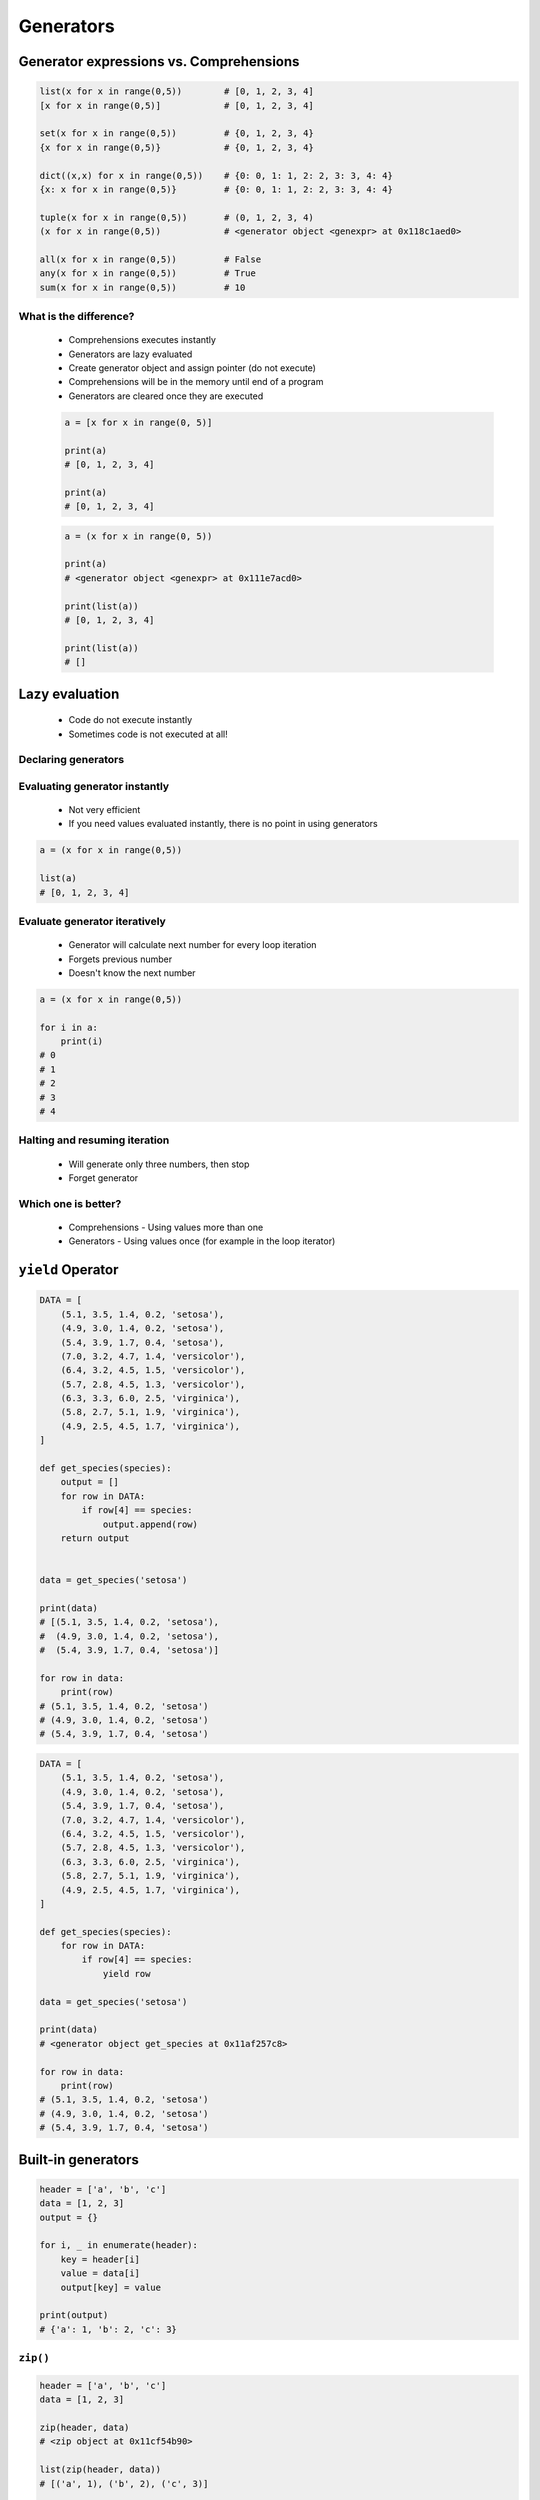 .. _Generators:

**********
Generators
**********


Generator expressions vs. Comprehensions
========================================
.. code-block:: python

    list(x for x in range(0,5))        # [0, 1, 2, 3, 4]
    [x for x in range(0,5)]            # [0, 1, 2, 3, 4]

    set(x for x in range(0,5))         # {0, 1, 2, 3, 4}
    {x for x in range(0,5)}            # {0, 1, 2, 3, 4}

    dict((x,x) for x in range(0,5))    # {0: 0, 1: 1, 2: 2, 3: 3, 4: 4}
    {x: x for x in range(0,5)}         # {0: 0, 1: 1, 2: 2, 3: 3, 4: 4}

    tuple(x for x in range(0,5))       # (0, 1, 2, 3, 4)
    (x for x in range(0,5))            # <generator object <genexpr> at 0x118c1aed0>

    all(x for x in range(0,5))         # False
    any(x for x in range(0,5))         # True
    sum(x for x in range(0,5))         # 10

What is the difference?
-----------------------
.. highlights::
    * Comprehensions executes instantly
    * Generators are lazy evaluated
    * Create generator object and assign pointer (do not execute)
    * Comprehensions will be in the memory until end of a program
    * Generators are cleared once they are executed

    .. code-block:: python

        a = [x for x in range(0, 5)]

        print(a)
        # [0, 1, 2, 3, 4]

        print(a)
        # [0, 1, 2, 3, 4]

    .. code-block:: python

        a = (x for x in range(0, 5))

        print(a)
        # <generator object <genexpr> at 0x111e7acd0>

        print(list(a))
        # [0, 1, 2, 3, 4]

        print(list(a))
        # []


Lazy evaluation
===============
.. highlights::
    * Code do not execute instantly
    * Sometimes code is not executed at all!

Declaring generators
--------------------
.. code-block:: python
    :caption: This will not generate any numbers!

    a = (x for x in range(0,5))
    b = (x for x in range(0,5))
    c = (x for x in range(0,5))

.. code-block:: python
    :caption: This will only create generator expression, but not evaluate it!

    a = (x for x in range(0,5))

    print(a)
    # <generator object <genexpr> at 0x11cb45950>

Evaluating generator instantly
------------------------------
.. highlights::
    * Not very efficient
    * If you need values evaluated instantly, there is no point in using generators

.. code-block:: python

    a = (x for x in range(0,5))

    list(a)
    # [0, 1, 2, 3, 4]

Evaluate generator iteratively
------------------------------
.. highlights::
    * Generator will calculate next number for every loop iteration
    * Forgets previous number
    * Doesn't know the next number

.. code-block:: python

    a = (x for x in range(0,5))

    for i in a:
        print(i)
    # 0
    # 1
    # 2
    # 3
    # 4

Halting and resuming iteration
------------------------------
.. highlights::
    * Will generate only three numbers, then stop
    * Forget generator

.. code-block:: python
    :caption: Comprehension will generate a sequence instantly, and iterate over it. It will be in the memory until end of a program

    numbers = [x for x in range(0, 10)]

    for x in numbers:
       print(x)
       if x == 3:
           break
    # 0
    # 1
    # 2
    # 3

    for x in numbers:
       print(x)
       if x == 6:
           break
    # 0
    # 1
    # 2
    # 3
    # 4
    # 5
    # 6

    list(numbers)
    # [0, 1, 2, 3, 4, 5, 6, 7, 8, 9]

    list(numbers)
    # [0, 1, 2, 3, 4, 5, 6, 7, 8, 9]

.. code-block:: python
    :caption: Generator with generate numbers as it goes in the process

    numbers = (x for x in range(0, 10))

    for x in numbers:
       print(x)
       if x == 3:
           break
    # 0
    # 1
    # 2
    # 3

    for x in numbers:
       print(x)
       if x == 6:
           break
    # 4
    # 5
    # 6

    list(numbers)
    # [7, 8, 9]

    list(numbers)
    # []

Which one is better?
--------------------
.. highlights::
    * Comprehensions - Using values more than one
    * Generators - Using values once (for example in the loop iterator)


``yield`` Operator
==================
.. code-block:: python

    DATA = [
        (5.1, 3.5, 1.4, 0.2, 'setosa'),
        (4.9, 3.0, 1.4, 0.2, 'setosa'),
        (5.4, 3.9, 1.7, 0.4, 'setosa'),
        (7.0, 3.2, 4.7, 1.4, 'versicolor'),
        (6.4, 3.2, 4.5, 1.5, 'versicolor'),
        (5.7, 2.8, 4.5, 1.3, 'versicolor'),
        (6.3, 3.3, 6.0, 2.5, 'virginica'),
        (5.8, 2.7, 5.1, 1.9, 'virginica'),
        (4.9, 2.5, 4.5, 1.7, 'virginica'),
    ]

    def get_species(species):
        output = []
        for row in DATA:
            if row[4] == species:
                output.append(row)
        return output


    data = get_species('setosa')

    print(data)
    # [(5.1, 3.5, 1.4, 0.2, 'setosa'),
    #  (4.9, 3.0, 1.4, 0.2, 'setosa'),
    #  (5.4, 3.9, 1.7, 0.4, 'setosa')]

    for row in data:
        print(row)
    # (5.1, 3.5, 1.4, 0.2, 'setosa')
    # (4.9, 3.0, 1.4, 0.2, 'setosa')
    # (5.4, 3.9, 1.7, 0.4, 'setosa')

.. code-block:: python

    DATA = [
        (5.1, 3.5, 1.4, 0.2, 'setosa'),
        (4.9, 3.0, 1.4, 0.2, 'setosa'),
        (5.4, 3.9, 1.7, 0.4, 'setosa'),
        (7.0, 3.2, 4.7, 1.4, 'versicolor'),
        (6.4, 3.2, 4.5, 1.5, 'versicolor'),
        (5.7, 2.8, 4.5, 1.3, 'versicolor'),
        (6.3, 3.3, 6.0, 2.5, 'virginica'),
        (5.8, 2.7, 5.1, 1.9, 'virginica'),
        (4.9, 2.5, 4.5, 1.7, 'virginica'),
    ]

    def get_species(species):
        for row in DATA:
            if row[4] == species:
                yield row

    data = get_species('setosa')

    print(data)
    # <generator object get_species at 0x11af257c8>

    for row in data:
        print(row)
    # (5.1, 3.5, 1.4, 0.2, 'setosa')
    # (4.9, 3.0, 1.4, 0.2, 'setosa')
    # (5.4, 3.9, 1.7, 0.4, 'setosa')


Built-in generators
===================
.. code-block:: python

    header = ['a', 'b', 'c']
    data = [1, 2, 3]
    output = {}

    for i, _ in enumerate(header):
        key = header[i]
        value = data[i]
        output[key] = value

    print(output)
    # {'a': 1, 'b': 2, 'c': 3}

``zip()``
---------
.. code-block:: python
    :caption: ``map()`` syntax

    zip(<sequence>, <sequence>, ...)

.. code-block:: python

    header = ['a', 'b', 'c']
    data = [1, 2, 3]

    zip(header, data)
    # <zip object at 0x11cf54b90>

    list(zip(header, data))
    # [('a', 1), ('b', 2), ('c', 3)]

    dict(zip(header, data))
    # {'a': 1, 'b': 2, 'c': 3}

    tuple(zip(header, data))
    # (('a', 1), ('b', 2), ('c', 3))

.. code-block:: python

    header = ['a', 'b', 'c']
    data = [1, 2, 3]
    row = [77,88,99]

    [(k,v,r) for k,v,r in zip(header, data, row)]
    # [('a', 1, 77), ('b', 2, 88), ('c', 3, 99)]

``map()``
---------
.. code-block:: python
    :caption: ``map()`` syntax

    map(<callable>, <sequence>)

.. code-block:: python

    data = [1, 2, 3]

    list(map(float, data))
    # [1.0, 2.0, 3.0]

.. code-block:: python

    map(float, [1, 2, 3])
    # <map object at 0x11d15a190>

    list(map(float, [1, 2, 3]))
    # [1.0, 2.0, 3.0]

    tuple(map(float, [1, 2, 3]))
    # (1.0, 2.0, 3.0)

``filter()``
------------
.. code-block:: python
    :caption: ``filter()`` syntax

    filter(<callable>, <sequence>)

.. code-block:: python
    :caption: Show only even numbers

    list(filter(lambda x: x % 2 == 0, data))
    # [2, 4, 6]

.. code-block:: python

    data = [1, 2, 3, 4, 5, 6]

    def is_even(x):
        if x % 2 == 0:
            return True
        else:
            return False

    filter(is_even, data)
    # <filter object at 0x11d182990>

    list(filter(is_even, data))
    # [2, 4, 6]

``enumerate()``
---------------
.. code-block:: python
    :caption: ``enumerate()`` syntax

    enumerate(<sequence>)

.. code-block:: python

    header = ['a', 'b', 'c']

    list(enumerate(header))
    # [(0, 'a'), (1, 'b'), (2, 'c')]

    dict(enumerate(header))
    # {0: 'a', 1: 'b', 2: 'c'}


Generator as Iterator
=====================
.. code-block:: python

    a = (x for x in range(0,3))

    next(a)
    # 0

    next(a)
    # 1

    next(a)
    # 2

    next(a)
    # Traceback (most recent call last):
    #   File "<input>", line 1, in <module>
    # StopIteration


Assignments
===========

Generators vs. Comprehensions - iris
------------------------------------
* Complexity level: medium
* Lines of code to write: 40 lines
* Estimated time of completion: 15 min
* Solution: :download:`solution/generator_iris.py`

:English:
    #. Download :download:`data/iris.csv` and save as `generator_iris.csv`
    #. Read data skipping header
    #. Create function with returns all measurements for given species
    #. Species will be passed as an ``str`` argument to the function
    #. Implement solution using normal function
    #. Implement solution using generator and ``yield`` keyword
    #. Compare results of both using ``sys.getsizeof()``
    #. What will happen if input data will be bigger?

:Polish:
    #. Pobierz :download:`data/iris.csv` i zapisz jako `generator_iris.csv`
    #. Zaczytaj dane pomijając nagłówek
    #. Napisz funkcję która zwraca wszystkie pomiary dla danego gatunku
    #. Gatunek będzie podawany jako argument typu ``str`` do funkcji
    #. Zaimplementuj rozwiązanie wykorzystując zwykłą funkcję
    #. Zaimplementuj rozwiązanie wykorzystując generator i słówko kluczowe ``yield``
    #. Porównaj wyniki obu używając ``sys.getsizeof()``
    #. Co się stanie, gdy ilość danych będzie większa?

:The whys and wherefores:
    * Using generators
    * Unpacking lazy evaluated code
    * Comparing size of objects
    * Parsing CSV file
    * Filtering file content

:Hint:
    .. code-block:: python

        fun = function_filter('setosa')
        gen = generator_filter('setosa')

        print('Function', sys.getsizeof(fun))
        print('Generator', sys.getsizeof(gen))

Generators vs. Comprehensions - passwd
--------------------------------------
* Complexity level: medium
* Lines of code to write: 40 lines
* Estimated time of completion: 20 min
* Solution: :download:`solution/generator_passwd.py`

:English:
    #. Download :download:`data/hosts.txt` and save as `generator_iris.csv`
    #. Iterating over lines, filter out comments, empty lines, etc.
    #. Extract system accounts (users with UID [third field] is less than 1000)
    #. Return list of system account logins
    #. Implement solution using normal function
    #. Implement solution using generator and ``yield`` keyword
    #. Compare results of both using ``sys.getsizeof()``
    #. What will happen if input data will be bigger?

:Polish:
    #. Pobierz :download:`data/hosts.txt` i zapisz jako `hosts.txt`
    #. Iterując po liniaj, odfiltruj komentarze, puste linie itp.
    #. Wyciągnnij konta systemowe (użytkownicy z UID (trzecie pole) mniejszym niż 1000)
    #. Zwróć listę loginów użytkowników systemowych
    #. Zaimplementuj rozwiązanie wykorzystując zwykłą funkcję
    #. Zaimplementuj rozwiązanie wykorzystując generator i słówko kluczowe ``yield``
    #. Porównaj wyniki obu używając ``sys.getsizeof()``
    #. Co się stanie, gdy ilość danych będzie większa?

:The whys and wherefores:
    * Using generators
    * Unpacking lazy evaluated code
    * Comparing size of objects
    * Parsing CSV file
    * Filtering file content
